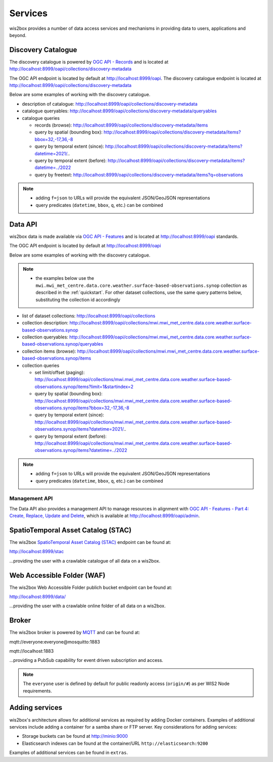 .. _services:

Services
========

wis2box provides a number of data access services and mechanisms in providing data
to users, applications and beyond.

Discovery Catalogue
-------------------

The discovery catalogue is powered by `OGC API - Records`_ and is located at http://localhost:8999/oapi/collections/discovery-metadata

The OGC API endpoint is located by default at http://localhost:8999/oapi.  The discovery catalogue endpoint is located at http://localhost:8999/oapi/collections/discovery-metadata

Below are some examples of working with the discovery catalogue.

- description of catalogue: http://localhost:8999/oapi/collections/discovery-metadata
- catalogue queryables: http://localhost:8999/oapi/collections/discovery-metadata/queryables
- catalogue queries

  - records (browse): http://localhost:8999/oapi/collections/discovery-metadata/items
  - query by spatial (bounding box): http://localhost:8999/oapi/collections/discovery-metadata/items?bbox=32,-17,36,-8
  - query by temporal extent (since): http://localhost:8999/oapi/collections/discovery-metadata/items?datetime=2021/..
  - query by temporal extent (before): http://localhost:8999/oapi/collections/discovery-metadata/items?datetime=../2022
  - query by freetext: http://localhost:8999/oapi/collections/discovery-metadata/items?q=observations

.. note::

   - adding ``f=json`` to URLs will provide the equivalent JSON/GeoJSON representations
   - query predicates (``datetime``, ``bbox``, ``q``, etc.) can be combined

.. seealso:: :ref:`data-access`


Data API
--------

wis2box data is made available via `OGC API - Features`_ and is located at http://localhost:8999/oapi
standards.

The OGC API endpoint is located by default at http://localhost:8999/oapi

Below are some examples of working with the discovery catalogue.

.. note::

   - the examples below use the ``mwi.mwi_met_centre.data.core.weather.surface-based-observations.synop`` collection as described
     in the :ref:`quickstart`.  For other dataset collections, use the same query patterns below, substituting the
     collection id accordingly


- list of dataset collections: http://localhost:8999/oapi/collections
- collection description: http://localhost:8999/oapi/collections/mwi.mwi_met_centre.data.core.weather.surface-based-observations.synop
- collection queryables: http://localhost:8999/oapi/collections/mwi.mwi_met_centre.data.core.weather.surface-based-observations.synop/queryables
- collection items (browse): http://localhost:8999/oapi/collections/mwi.mwi_met_centre.data.core.weather.surface-based-observations.synop/items
- collection queries

  - set limit/offset (paging): http://localhost:8999/oapi/collections/mwi.mwi_met_centre.data.core.weather.surface-based-observations.synop/items?limit=1&startindex=2
  - query by spatial (bounding box): http://localhost:8999/oapi/collections/mwi.mwi_met_centre.data.core.weather.surface-based-observations.synop/items?bbox=32,-17,36,-8
  - query by temporal extent (since): http://localhost:8999/oapi/collections/mwi.mwi_met_centre.data.core.weather.surface-based-observations.synop/items?datetime=2021/..
  - query by temporal extent (before): http://localhost:8999/oapi/collections/mwi.mwi_met_centre.data.core.weather.surface-based-observations.synop/items?datetime=../2022

.. note::

   - adding ``f=json`` to URLs will provide the equivalent JSON/GeoJSON representations
   - query predicates (``datetime``, ``bbox``, ``q``, etc.) can be combined

.. seealso:: :ref:`data-access`


Management API
^^^^^^^^^^^^^^

The Data API also provides a management API to manage resources in alignment with `OGC API - Features - Part 4: Create, Replace, Update and Delete`_, which is available at http://localhost:8999/oapi/admin.


SpatioTemporal Asset Catalog (STAC)
-----------------------------------

The wis2box `SpatioTemporal Asset Catalog (STAC)`_ endpoint can be found at:

http://localhost:8999/stac

...providing the user with a crawlable catalogue of all data on a wis2box.


Web Accessible Folder (WAF)
----------------------------

The wis2box Web Accessible Folder publich bucket endpoint can be found at:

http://localhost:8999/data/

...providing the user with a crawlable online folder of all data on a wis2box.


Broker
------

The wis2box broker is powered by `MQTT`_ and can be found at:

mqtt://everyone:everyone@mosquitto:1883

mqtt://localhost:1883

...providing a PubSub capability for event driven subscription and access.

.. note::

   The ``everyone`` user is defined by default for public readonly access (``origin/#``) as per WIS2 Node requirements.

Adding services
---------------

wis2box's architecture allows for additional services as required by
adding Docker containers. Examples of additional services include adding a container
for a samba share or FTP server. Key considerations for adding services:

- Storage buckets can be found at http://minio:9000
- Elasticsearch indexes can be found at the container/URL ``http://elasticsearch:9200``

Examples of additional services can be found in ``extras``.


.. _`OGC API - Features`: https://ogcapi.ogc.org/features
.. _`OGC API - Records`: https://ogcapi.ogc.org/records
.. _`SpatioTemporal Asset Catalog (STAC)`: https://stacspec.org
.. _`MQTT`: https://mqtt.org
.. _`OGC API - Features - Part 4: Create, Replace, Update and Delete`: https://docs.ogc.org/DRAFTS/20-002.html
